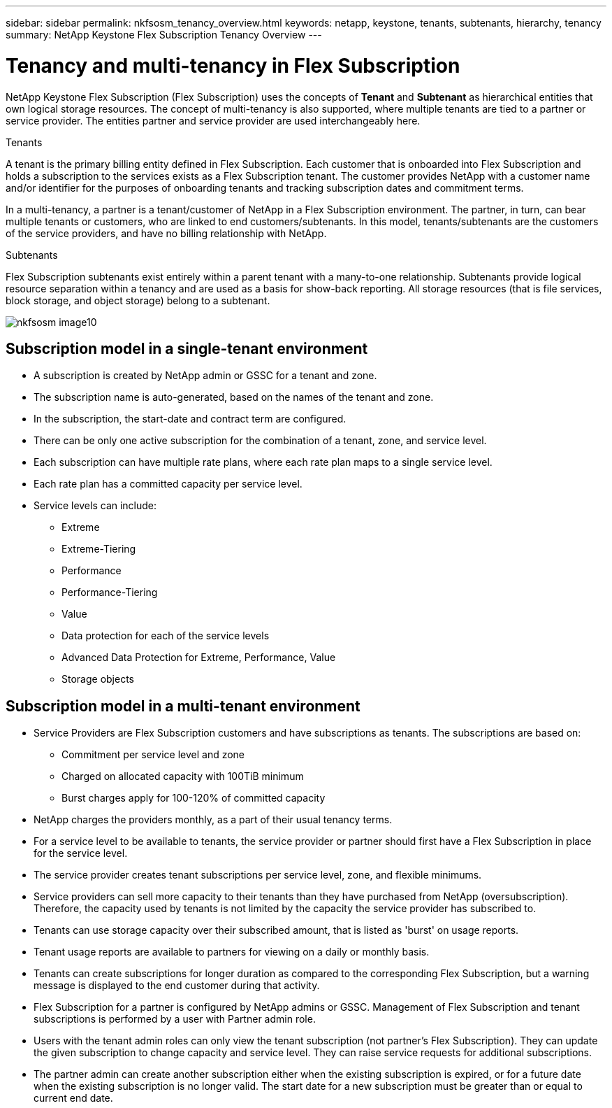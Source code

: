 ---
sidebar: sidebar
permalink: nkfsosm_tenancy_overview.html
keywords: netapp, keystone, tenants, subtenants, hierarchy, tenancy
summary: NetApp Keystone Flex Subscription Tenancy Overview
---

= Tenancy and multi-tenancy in Flex Subscription
:hardbreaks:
:nofooter:
:icons: font
:linkattrs:
:imagesdir: ./media/

//
// This file was created with NDAC Version 2.0 (August 17, 2020)
//
// 2021-21-May
//

[.lead]
NetApp Keystone Flex Subscription (Flex Subscription) uses the concepts of *Tenant* and *Subtenant* as hierarchical entities that own logical storage resources. The concept of multi-tenancy is also supported, where multiple tenants are tied to a partner or service provider. The entities partner and service provider are used interchangeably here.

.Tenants
A tenant is the primary billing entity defined in Flex Subscription. Each customer that is onboarded into Flex Subscription and holds a subscription to the services exists as a Flex Subscription tenant. The customer provides NetApp with a customer name and/or identifier for the purposes of onboarding tenants and tracking subscription dates and commitment terms.

In a multi-tenancy, a partner is a tenant/customer of NetApp in a Flex Subscription environment. The partner, in turn, can bear multiple tenants or customers, who are linked to end customers/subtenants. In this model, tenants/subtenants are the customers of the service providers, and have no billing relationship with NetApp.

.Subtenants
Flex Subscription subtenants exist entirely within a parent tenant with a many-to-one relationship. Subtenants provide logical resource separation within a tenancy and are used as a basis for show-back reporting. All storage resources (that is file services, block storage, and object storage) belong to a subtenant.

image:nkfsosm_image10.png[]

== Subscription model in a single-tenant environment

* A subscription is created by NetApp admin or GSSC for a tenant and zone.
* The subscription name is auto-generated, based on the names of the tenant and zone.
* In the subscription, the start-date and contract term are configured.
* There can be only one active subscription for the combination of a tenant, zone, and service level.
* Each subscription can have multiple rate plans, where each rate plan maps to a single service level.
* Each rate plan has a committed capacity per service level.
* Service levels can include:
** Extreme
** Extreme-Tiering
** Performance
** Performance-Tiering
** Value
** Data protection for each of the service levels
** Advanced Data Protection for Extreme, Performance, Value
** Storage objects

== Subscription model in a multi-tenant environment

* Service Providers are Flex Subscription customers and have subscriptions as tenants. The subscriptions are based on:
** Commitment per service level and zone
** Charged on allocated capacity with 100TiB minimum
** Burst charges apply for 100-120% of committed capacity
* NetApp charges the providers monthly, as a part of their usual tenancy terms.
* For a service level to be available to tenants, the service provider or partner should first have a Flex Subscription in place for the service level.
* The service provider creates tenant subscriptions per service level, zone, and flexible minimums.
* Service providers can sell more capacity to their tenants than they have purchased from NetApp (oversubscription). Therefore, the capacity used by tenants is not limited by the capacity the service provider has subscribed to.
* Tenants can use storage capacity over their subscribed amount, that is listed as 'burst' on usage reports.
* Tenant usage reports are available to partners for viewing on a daily or monthly basis.
* Tenants can create subscriptions for longer duration as compared to the corresponding Flex Subscription, but a warning message is displayed to the end customer during that activity.
* Flex Subscription for a partner is configured by NetApp admins or GSSC. Management of Flex Subscription and tenant subscriptions is performed by a user with Partner admin role.
* Users with the tenant admin roles can only view the tenant subscription (not partner's Flex Subscription). They can update the given subscription to change capacity and service level. They can raise service requests for additional subscriptions.
* The partner admin can create another subscription either when the existing subscription is expired, or for a future date when the existing subscription is no longer valid. The start date for a new subscription must be greater than or equal to current end date.
